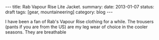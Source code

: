 #+STARTUP: showall indent
#+STARTUP: hidestars
#+OPTIONS: H:2 num:nil tags:nil toc:nil timestamps:nil
#+BEGIN_HTML
---
title: Rab Vapour Rise Lite Jacket.
summary:
date: 2013-01-07
status: draft
tags: [gear, mountaineering]
category: blog
---
#+END_HTML

I have been a fan of Rab's Vapour Rise clothing for a while. The
trousers (pants if you are from the US) are my leg wear of choice in
the cooler seasons. They are breathable
